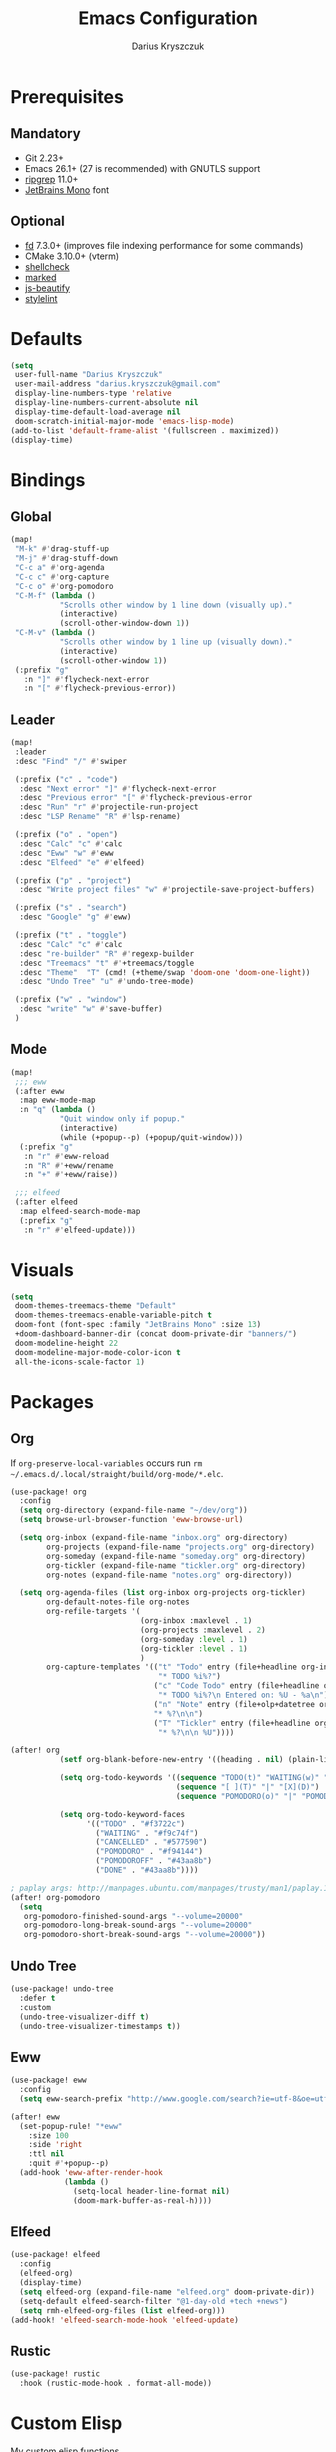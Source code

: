 #+TITLE: Emacs Configuration
#+AUTHOR: Darius Kryszczuk
#+EMAIL: darius.kryszczuk@gmail.com

* Prerequisites
** Mandatory
- Git 2.23+
- Emacs 26.1+ (27 is recommended) with GNUTLS support
- [[https://github.com/BurntSushi/ripgrep][ripgrep]] 11.0+
- [[https://www.jetbrains.com/lp/mono/][JetBrains Mono]] font
** Optional
- [[https://github.com/sharkdp/fd][fd]] 7.3.0+ (improves file indexing performance for some commands)
- CMake 3.10.0+ (vterm)
- [[https://github.com/koalaman/shellcheck][shellcheck]]
- [[https://github.com/markedjs/marked][marked]]
- [[https://github.com/beautify-web/js-beautify][js-beautify]]
- [[https://github.com/stylelint/stylelint][stylelint]]

* Defaults
#+BEGIN_SRC emacs-lisp
(setq
 user-full-name "Darius Kryszczuk"
 user-mail-address "darius.kryszczuk@gmail.com"
 display-line-numbers-type 'relative
 display-line-numbers-current-absolute nil
 display-time-default-load-average nil
 doom-scratch-initial-major-mode 'emacs-lisp-mode)
(add-to-list 'default-frame-alist '(fullscreen . maximized))
(display-time)
#+END_SRC

* Bindings
** Global
#+BEGIN_SRC emacs-lisp
(map!
 "M-k" #'drag-stuff-up
 "M-j" #'drag-stuff-down
 "C-c a" #'org-agenda
 "C-c c" #'org-capture
 "C-c o" #'org-pomodoro
 "C-M-f" (lambda ()
           "Scrolls other window by 1 line down (visually up)."
           (interactive)
           (scroll-other-window-down 1))
 "C-M-v" (lambda ()
           "Scrolls other window by 1 line up (visually down)."
           (interactive)
           (scroll-other-window 1))
 (:prefix "g"
   :n "]" #'flycheck-next-error
   :n "[" #'flycheck-previous-error))
#+END_SRC

#+RESULTS:

** Leader
#+BEGIN_SRC emacs-lisp
(map!
 :leader
 :desc "Find" "/" #'swiper

 (:prefix ("c" . "code")
  :desc "Next error" "]" #'flycheck-next-error
  :desc "Previous error" "[" #'flycheck-previous-error
  :desc "Run" "r" #'projectile-run-project
  :desc "LSP Rename" "R" #'lsp-rename)

 (:prefix ("o" . "open")
  :desc "Calc" "c" #'calc
  :desc "Eww" "w" #'eww
  :desc "Elfeed" "e" #'elfeed)

 (:prefix ("p" . "project")
  :desc "Write project files" "w" #'projectile-save-project-buffers)

 (:prefix ("s" . "search")
  :desc "Google" "g" #'eww)

 (:prefix ("t" . "toggle")
  :desc "Calc" "c" #'calc
  :desc "re-builder" "R" #'regexp-builder
  :desc "Treemacs" "t" #'+treemacs/toggle
  :desc "Theme"  "T" (cmd! (+theme/swap 'doom-one 'doom-one-light))
  :desc "Undo Tree" "u" #'undo-tree-mode)

 (:prefix ("w" . "window")
  :desc "write" "w" #'save-buffer)
 )
#+END_SRC
** Mode
#+BEGIN_SRC emacs-lisp
(map!
 ;;; eww
 (:after eww
  :map eww-mode-map
  :n "q" (lambda ()
           "Quit window only if popup."
           (interactive)
           (while (+popup--p) (+popup/quit-window)))
  (:prefix "g"
   :n "r" #'eww-reload
   :n "R" #'+eww/rename
   :n "+" #'+eww/raise))

 ;;; elfeed
 (:after elfeed
  :map elfeed-search-mode-map
  (:prefix "g"
   :n "r" #'elfeed-update)))
#+END_SRC

* Visuals
#+BEGIN_SRC emacs-lisp
(setq
 doom-themes-treemacs-theme "Default"
 doom-themes-treemacs-enable-variable-pitch t
 doom-font (font-spec :family "JetBrains Mono" :size 13)
 +doom-dashboard-banner-dir (concat doom-private-dir "banners/")
 doom-modeline-height 22
 doom-modeline-major-mode-color-icon t
 all-the-icons-scale-factor 1)
#+END_SRC

* Packages
** Org
If ~org-preserve-local-variables~ occurs run ~rm ~/.emacs.d/.local/straight/build/org-mode/*.elc~.
#+BEGIN_SRC emacs-lisp
(use-package! org
  :config
  (setq org-directory (expand-file-name "~/dev/org"))
  (setq browse-url-browser-function 'eww-browse-url)

  (setq org-inbox (expand-file-name "inbox.org" org-directory)
        org-projects (expand-file-name "projects.org" org-directory)
        org-someday (expand-file-name "someday.org" org-directory)
        org-tickler (expand-file-name "tickler.org" org-directory)
        org-notes (expand-file-name "notes.org" org-directory))

  (setq org-agenda-files (list org-inbox org-projects org-tickler)
        org-default-notes-file org-notes
        org-refile-targets '(
                             (org-inbox :maxlevel . 1)
                             (org-projects :maxlevel . 2)
                             (org-someday :level . 1)
                             (org-tickler :level . 1)
                             )
        org-capture-templates '(("t" "Todo" entry (file+headline org-inbox "Tasks")
                                 "* TODO %i%?")
                                ("c" "Code Todo" entry (file+headline org-inbox "Code Tasks")
                                 "* TODO %i%?\n Entered on: %U - %a\n")
                                ("n" "Note" entry (file+olp+datetree org-default-notes-file)
                                "* %?\n\n")
                                ("T" "Tickler" entry (file+headline org-tickler "Tickler")
                                 "* %?\n\n %U"))))

(after! org
           (setf org-blank-before-new-entry '((heading . nil) (plain-list-item . nil)))

           (setq org-todo-keywords '((sequence "TODO(t)" "WAITING(w)" "|" "CANCELLED(c)" "DONE(d)")
                                     (sequence "[ ](T)" "|" "[X](D)")
                                     (sequence "POMODORO(o)" "|" "POMODOROFF(f)")))

           (setq org-todo-keyword-faces
                 '(("TODO" . "#f3722c")
                   ("WAITING" . "#f9c74f")
                   ("CANCELLED" . "#577590")
                   ("POMODORO" . "#f94144")
                   ("POMODOROFF" . "#43aa8b")
                   ("DONE" . "#43aa8b"))))

; paplay args: http://manpages.ubuntu.com/manpages/trusty/man1/paplay.1.html
(after! org-pomodoro
  (setq
   org-pomodoro-finished-sound-args "--volume=20000"
   org-pomodoro-long-break-sound-args "--volume=20000"
   org-pomodoro-short-break-sound-args "--volume=20000"))
#+END_SRC
** Undo Tree
#+BEGIN_SRC emacs-lisp
(use-package! undo-tree
  :defer t
  :custom
  (undo-tree-visualizer-diff t)
  (undo-tree-visualizer-timestamps t))
#+END_SRC
** Eww
#+BEGIN_SRC emacs-lisp
(use-package! eww
  :config
  (setq eww-search-prefix "http://www.google.com/search?ie=utf-8&oe=utf-8&q=%s"))

(after! eww
  (set-popup-rule! "*eww"
    :size 100
    :side 'right
    :ttl nil
    :quit #'+popup--p)
  (add-hook 'eww-after-render-hook
            (lambda ()
              (setq-local header-line-format nil)
              (doom-mark-buffer-as-real-h))))
#+END_SRC
** Elfeed
#+BEGIN_SRC emacs-lisp
(use-package! elfeed
  :config
  (elfeed-org)
  (display-time)
  (setq elfeed-org (expand-file-name "elfeed.org" doom-private-dir))
  (setq-default elfeed-search-filter "@1-day-old +tech +news")
  (setq rmh-elfeed-org-files (list elfeed-org)))
(add-hook! 'elfeed-search-mode-hook 'elfeed-update)
#+END_SRC
** Rustic
#+BEGIN_SRC emacs-lisp
(use-package! rustic
  :hook (rustic-mode-hook . format-all-mode))
#+END_SRC

* Custom Elisp
My custom elisp functions.
** Popup
#+BEGIN_SRC emacs-lisp
(defun +popup--p (&optional window)
  "Returns t when WINDOW (or selected window) is a popup."
  (when (+popup-window-p (or window (selected-window))) t))
#+END_SRC

#+BEGIN_SRC emacs-lisp
(defun +popup/p ()
  "Returns t when selected window is a popup."
  (interactive)
  (message "Is popup -> %s" (if (+popup--p) "True" "False")))
#+END_SRC

#+BEGIN_SRC emacs-lisp
(defun +popup/raise-to-split-window ()
  "Raise popup to vertically splitted window."
  (interactive)
  (unless (+popup--p)
    (user-error "Cannot raise a non-popup window"))
  (other-window 1)
  (when (< (length (doom-visible-windows)) 2)
    (+evil-window-vsplit-a))
  (select-window (car (last (doom-visible-windows))))
  (+popup/other)
  (+popup/raise (selected-window)))
#+END_SRC

** Eww
#+BEGIN_SRC emacs-lisp
(defun +eww/rename ()
  "Rename eww buffer. Current page title as a default."
  (interactive)
  (let ((name (read-from-minibuffer "New name: " (+eww/page-title))))
       (rename-buffer name t)))
#+END_SRC

#+BEGIN_SRC emacs-lisp
(defun +eww/raise ()
  "Raise eww buffer and rename it to the page title."
  (interactive)
  (+popup/raise-to-split-window)
  (rename-buffer (+eww/page-title) t))
#+END_SRC

#+BEGIN_SRC emacs-lisp
(defun +eww/page-title ()
  "Returns web page title or nil. Print as side effect."
  (interactive)
  (when (eq major-mode 'eww-mode )
    (message (plist-get eww-data :title))))
#+END_SRC
** Theme
#+BEGIN_SRC emacs-lisp
(defun +theme/swap (theme1 theme2)
  "Toggle between THEME1 and THEME2 doom themes."
  (let ((target-theme (if (equal theme1 doom-theme)
                          theme2
                        theme1)))
    (progn
      (setq doom-theme target-theme)
      (doom/reload-theme))))
#+END_SRC
